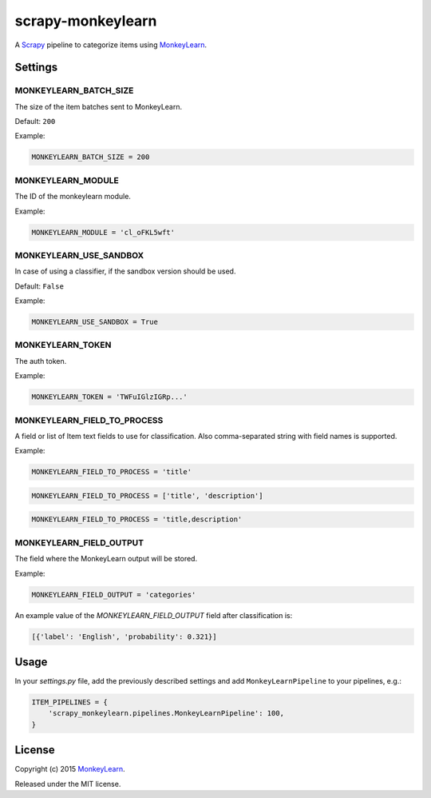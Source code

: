 scrapy-monkeylearn
==================

A `Scrapy`_ pipeline to categorize items using `MonkeyLearn`_.

Settings
--------

MONKEYLEARN_BATCH_SIZE
~~~~~~~~~~~~~~~~~~~~~~

The size of the item batches sent to MonkeyLearn.

Default: ``200``

Example:

.. code-block:: python

   MONKEYLEARN_BATCH_SIZE = 200

MONKEYLEARN_MODULE
~~~~~~~~~~~~~~~~~~

The ID of the monkeylearn module.

Example:

.. code-block:: python

    MONKEYLEARN_MODULE = 'cl_oFKL5wft'

MONKEYLEARN_USE_SANDBOX
~~~~~~~~~~~~~~~~~~~~~~~

In case of using a classifier, if the sandbox version should be used.

Default: ``False``

Example:

.. code-block:: python

    MONKEYLEARN_USE_SANDBOX = True

MONKEYLEARN_TOKEN
~~~~~~~~~~~~~~~~~

The auth token.

Example:

.. code-block:: python

    MONKEYLEARN_TOKEN = 'TWFuIGlzIGRp...'

MONKEYLEARN_FIELD_TO_PROCESS
~~~~~~~~~~~~~~~~~~~~~~~~~~~~

A field or list of Item text fields to use for classification.
Also comma-separated string with field names is supported.

Example:

.. code-block:: python

    MONKEYLEARN_FIELD_TO_PROCESS = 'title'

.. code-block:: python

    MONKEYLEARN_FIELD_TO_PROCESS = ['title', 'description']

.. code-block:: python

    MONKEYLEARN_FIELD_TO_PROCESS = 'title,description'

MONKEYLEARN_FIELD_OUTPUT
~~~~~~~~~~~~~~~~~~~~~~~~

The field where the MonkeyLearn output will be stored.

Example:

.. code-block:: python

    MONKEYLEARN_FIELD_OUTPUT = 'categories'


An example value of the `MONKEYLEARN_FIELD_OUTPUT` field after classification is:

.. code-block:: python

    [{'label': 'English', 'probability': 0.321}]

Usage
-----

In your *settings.py* file, add the previously described settings and add ``MonkeyLearnPipeline`` to your pipelines, e.g.:

.. code-block:: python

    ITEM_PIPELINES = {
        'scrapy_monkeylearn.pipelines.MonkeyLearnPipeline': 100,
    }

License
-------

Copyright (c) 2015 `MonkeyLearn`_.

Released under the MIT license.

.. _Scrapy: http://scrapy.org/
.. _MonkeyLearn: http://www.monkeylearn.com/

